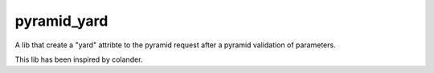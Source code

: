 pyramid_yard
============

A lib that create a "yard" attribte to the pyramid request
after a pyramid validation of parameters.

This lib has been inspired by colander.
